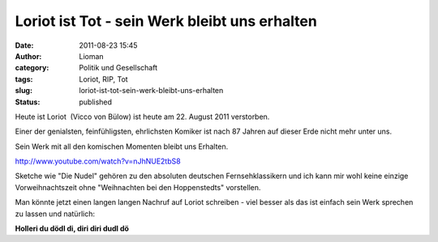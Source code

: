Loriot ist Tot - sein Werk bleibt uns erhalten
##############################################
:date: 2011-08-23 15:45
:author: Lioman
:category: Politik und Gesellschaft
:tags: Loriot, RIP, Tot
:slug: loriot-ist-tot-sein-werk-bleibt-uns-erhalten
:status: published

Heute ist Loriot  (Vicco von Bülow) ist heute am 22. August 2011
verstorben.

Einer der genialsten, feinfühligsten, ehrlichsten Komiker ist nach 87
Jahren auf dieser Erde nicht mehr unter uns.

Sein Werk mit all den komischen Momenten bleibt uns Erhalten.

http://www.youtube.com/watch?v=nJhNUE2tbS8

Sketche wie "Die Nudel" gehören zu den absoluten deutschen
Fernsehklassikern und ich kann mir wohl keine einzige Vorweihnachtszeit
ohne "Weihnachten bei den Hoppenstedts" vorstellen.

Man könnte jetzt einen langen langen Nachruf auf Loriot schreiben - viel
besser als das ist einfach sein Werk sprechen zu lassen und natürlich:

**Holleri du dödl di, diri diri dudl dö**
